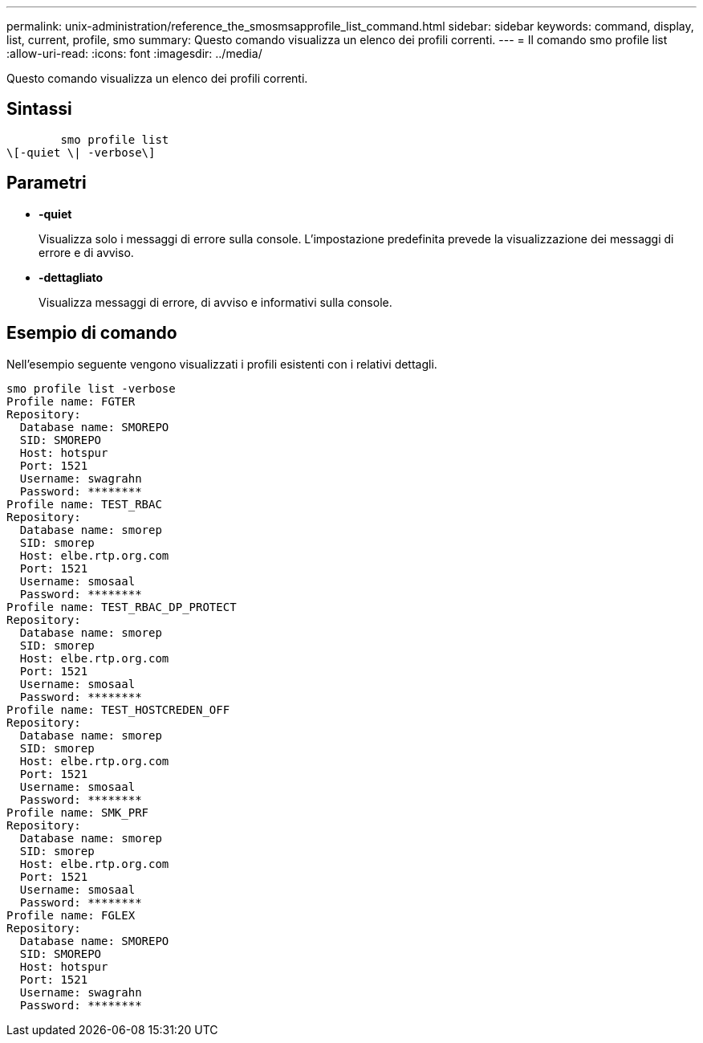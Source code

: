 ---
permalink: unix-administration/reference_the_smosmsapprofile_list_command.html 
sidebar: sidebar 
keywords: command, display, list, current, profile, smo 
summary: Questo comando visualizza un elenco dei profili correnti. 
---
= Il comando smo profile list
:allow-uri-read: 
:icons: font
:imagesdir: ../media/


[role="lead"]
Questo comando visualizza un elenco dei profili correnti.



== Sintassi

[listing]
----

        smo profile list
\[-quiet \| -verbose\]
----


== Parametri

* *-quiet*
+
Visualizza solo i messaggi di errore sulla console. L'impostazione predefinita prevede la visualizzazione dei messaggi di errore e di avviso.

* *-dettagliato*
+
Visualizza messaggi di errore, di avviso e informativi sulla console.





== Esempio di comando

Nell'esempio seguente vengono visualizzati i profili esistenti con i relativi dettagli.

[listing]
----
smo profile list -verbose
Profile name: FGTER
Repository:
  Database name: SMOREPO
  SID: SMOREPO
  Host: hotspur
  Port: 1521
  Username: swagrahn
  Password: ********
Profile name: TEST_RBAC
Repository:
  Database name: smorep
  SID: smorep
  Host: elbe.rtp.org.com
  Port: 1521
  Username: smosaal
  Password: ********
Profile name: TEST_RBAC_DP_PROTECT
Repository:
  Database name: smorep
  SID: smorep
  Host: elbe.rtp.org.com
  Port: 1521
  Username: smosaal
  Password: ********
Profile name: TEST_HOSTCREDEN_OFF
Repository:
  Database name: smorep
  SID: smorep
  Host: elbe.rtp.org.com
  Port: 1521
  Username: smosaal
  Password: ********
Profile name: SMK_PRF
Repository:
  Database name: smorep
  SID: smorep
  Host: elbe.rtp.org.com
  Port: 1521
  Username: smosaal
  Password: ********
Profile name: FGLEX
Repository:
  Database name: SMOREPO
  SID: SMOREPO
  Host: hotspur
  Port: 1521
  Username: swagrahn
  Password: ********
----